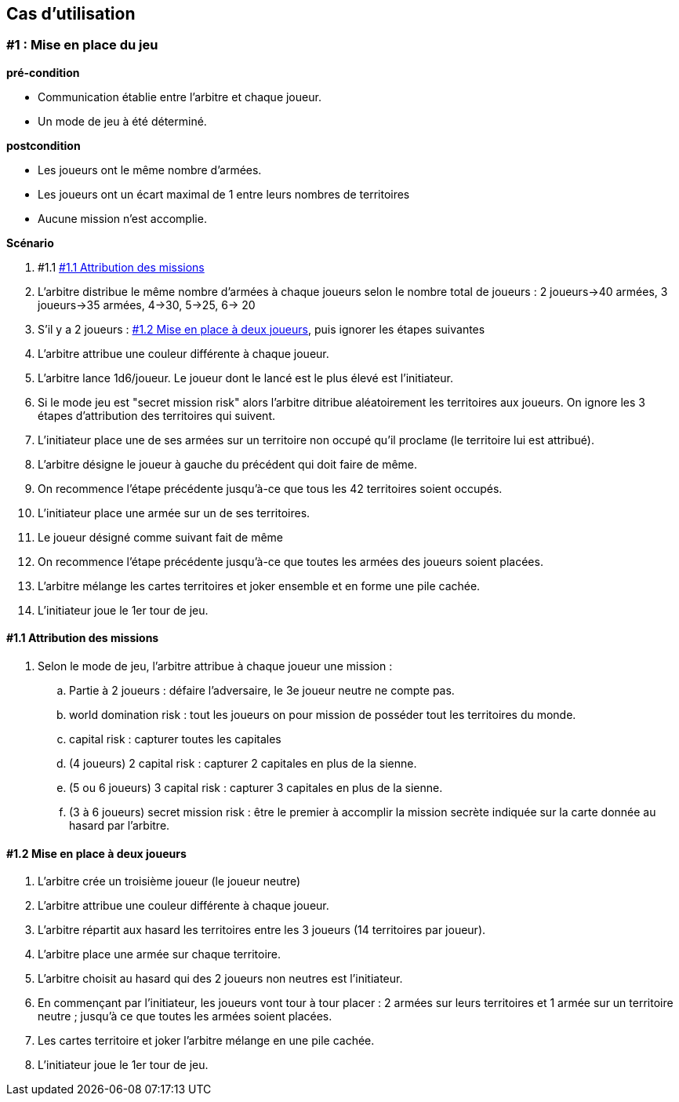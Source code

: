== Cas d'utilisation

=== #1 : Mise en place du jeu

*pré-condition*

* Communication établie entre l'arbitre et chaque joueur.
* Un mode de jeu à été déterminé.

*postcondition*

* Les joueurs ont le même nombre d'armées.
* Les joueurs ont un écart maximal de 1 entre leurs nombres de territoires
* Aucune mission n'est accomplie.

*Scénario*

. #1.1 <<AttributionMissions>>
. L'arbitre distribue le même nombre d'armées à chaque joueurs selon le nombre total de joueurs : 2 joueurs->40 armées, 3 joueurs->35 armées, 4->30, 5->25, 6-> 20
. S'il y a 2 joueurs : <<MiseADeuxJoueurs>>, puis ignorer les étapes suivantes
. L'arbitre attribue une couleur différente à chaque joueur.
. L'arbitre lance 1d6/joueur.
Le joueur dont le lancé est le plus élevé est l'initiateur.
. Si le mode jeu est "secret mission risk" alors l'arbitre ditribue aléatoirement les territoires aux joueurs.
On ignore les 3 étapes d'attribution des territoires qui suivent.
. L'initiateur place une de ses armées sur un territoire non occupé qu'il proclame (le territoire lui est attribué).
. L'arbitre désigne le joueur à gauche du précédent qui doit faire de même.
. On recommence l'étape précédente jusqu'à-ce que tous les 42 territoires soient occupés.
. L'initiateur place une armée sur un de ses territoires.
. Le joueur désigné comme suivant fait de même
. On recommence l'étape précédente jusqu'à-ce que toutes les armées des joueurs soient placées.
. L'arbitre mélange les cartes territoires et joker ensemble et en forme une pile cachée.
. L'initiateur joue le 1er tour de jeu.

[#AttributionMissions]
==== #1.1 Attribution des missions

. Selon le mode de jeu, l'arbitre attribue à chaque joueur une mission :
.. Partie à 2 joueurs : défaire l'adversaire, le 3e joueur neutre ne compte pas.
.. world domination risk : tout les joueurs on pour mission de posséder tout les territoires du monde.
.. capital risk : capturer toutes les capitales
.. (4 joueurs) 2 capital risk : capturer 2 capitales en plus de la sienne.
.. (5 ou 6 joueurs) 3 capital risk : capturer 3 capitales en plus de la sienne.
.. (3 à 6 joueurs) secret mission risk : être le premier à accomplir la mission secrète indiquée sur la carte donnée au hasard par l'arbitre.

[#MiseADeuxJoueurs]
==== #1.2 Mise en place à deux joueurs

. L'arbitre crée un troisième joueur (le joueur neutre)
. L'arbitre attribue une couleur différente à chaque joueur.
. L'arbitre répartit aux hasard les territoires entre les 3 joueurs (14 territoires par joueur).
. L'arbitre place une armée sur chaque territoire.
. L'arbitre choisit au hasard qui des 2 joueurs non neutres est l'initiateur.
. En commençant par l'initiateur, les joueurs vont tour à tour placer : 2 armées sur leurs territoires et 1 armée sur un territoire neutre ; jusqu'à ce que toutes les armées soient placées.
. Les cartes territoire et joker l'arbitre mélange en une pile cachée.
. L'initiateur joue le 1er tour de jeu.
